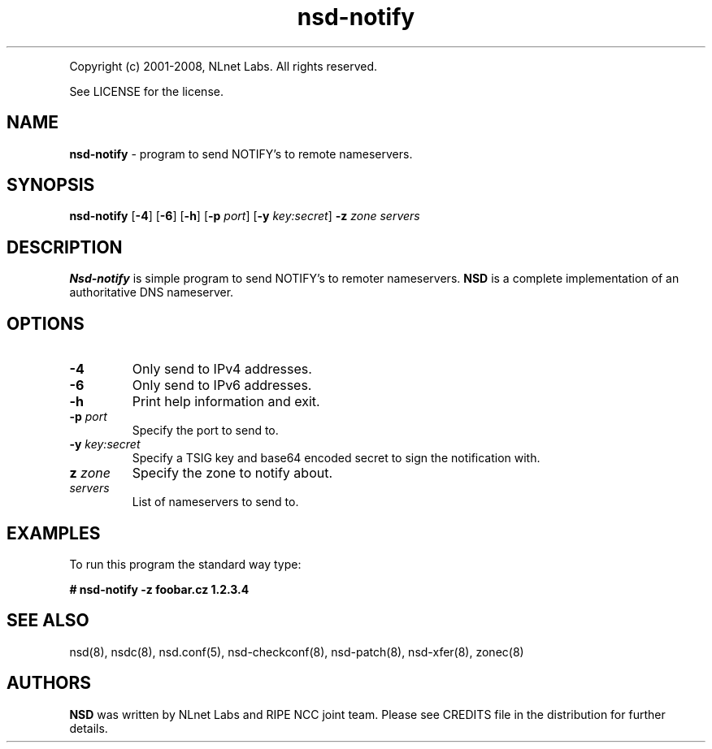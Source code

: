 .TH "nsd\-notify" "8" "@version@" "NLnet Labs" "nsd"
.P
Copyright (c) 2001\-2008, NLnet Labs. All rights reserved.
.P
See LICENSE for the license.
.SH "NAME"
.LP 
.B nsd\-notify 
\- program to send NOTIFY's to remote nameservers.
.SH "SYNOPSIS"
.LP
.B nsd\-notify
.RB [ \-4 ]
.RB [ \-6 ]
.RB [ \-h ]
.RB [ \-p
.IR port ]
.RB [ \-y
.IR key:secret ]
.B \-z
.I zone servers
.SH "DESCRIPTION"
.LP 
.B Nsd\-notify 
is simple program to send NOTIFY's to remoter nameservers.
.B NSD 
is a complete implementation of an authoritative DNS nameserver.
.SH "OPTIONS"
.TP
.B \-4
Only send to IPv4 addresses.
.TP
.B \-6
Only send to IPv6 addresses.
.TP
.B \-h
Print help information and exit.
.TP 
.B \-p\fI port
Specify the port to send to.
.TP 
.B \-y\fI key:secret
Specify a TSIG key and base64 encoded secret to sign the 
notification with.
.TP 
.B z\fI zone
Specify the zone to notify about.
.TP 
.I servers
List of nameservers to send to.
.SH "EXAMPLES"
.LP 
To run this program the standard way type:
.LP 
.B # nsd\-notify \-z foobar.cz 1.2.3.4
.SH "SEE ALSO"
.LP 
nsd(8), nsdc(8), nsd.conf(5), nsd\-checkconf(8),
nsd\-patch(8), nsd\-xfer(8), zonec(8)
.SH "AUTHORS"
.B NSD
was written by NLnet Labs and RIPE NCC joint team. Please see CREDITS
file in the distribution for further details.
